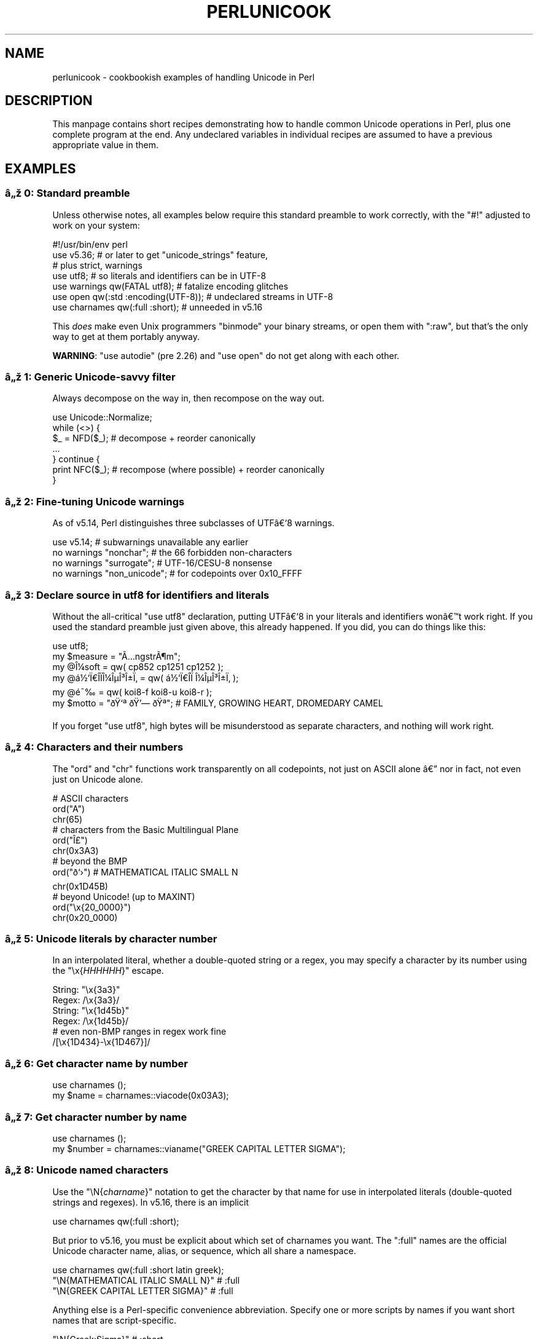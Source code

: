 .\" Automatically generated by Pod::Man 5.0102 (Pod::Simple 3.45)
.\"
.\" Standard preamble:
.\" ========================================================================
.de Sp \" Vertical space (when we can't use .PP)
.if t .sp .5v
.if n .sp
..
.de Vb \" Begin verbatim text
.ft CW
.nf
.ne \\$1
..
.de Ve \" End verbatim text
.ft R
.fi
..
.\" \*(C` and \*(C' are quotes in nroff, nothing in troff, for use with C<>.
.ie n \{\
.    ds C` ""
.    ds C' ""
'br\}
.el\{\
.    ds C`
.    ds C'
'br\}
.\"
.\" Escape single quotes in literal strings from groff's Unicode transform.
.ie \n(.g .ds Aq \(aq
.el       .ds Aq '
.\"
.\" If the F register is >0, we'll generate index entries on stderr for
.\" titles (.TH), headers (.SH), subsections (.SS), items (.Ip), and index
.\" entries marked with X<> in POD.  Of course, you'll have to process the
.\" output yourself in some meaningful fashion.
.\"
.\" Avoid warning from groff about undefined register 'F'.
.de IX
..
.nr rF 0
.if \n(.g .if rF .nr rF 1
.if (\n(rF:(\n(.g==0)) \{\
.    if \nF \{\
.        de IX
.        tm Index:\\$1\t\\n%\t"\\$2"
..
.        if !\nF==2 \{\
.            nr % 0
.            nr F 2
.        \}
.    \}
.\}
.rr rF
.\" ========================================================================
.\"
.IX Title "PERLUNICOOK 1"
.TH PERLUNICOOK 1 2024-02-27 "perl v5.40.0" "Perl Programmers Reference Guide"
.\" For nroff, turn off justification.  Always turn off hyphenation; it makes
.\" way too many mistakes in technical documents.
.if n .ad l
.nh
.SH NAME
perlunicook \- cookbookish examples of handling Unicode in Perl
.SH DESCRIPTION
.IX Header "DESCRIPTION"
This manpage contains short recipes demonstrating how to handle common Unicode
operations in Perl, plus one complete program at the end. Any undeclared
variables in individual recipes are assumed to have a previous appropriate
value in them.
.SH EXAMPLES
.IX Header "EXAMPLES"
.SS "\[u00E2]\[u0084]\[u009E] 0: Standard preamble"
.IX Subsection "u00E2]u0084]u009E] 0: Standard preamble"
Unless otherwise notes, all examples below require this standard preamble
to work correctly, with the \f(CW\*(C`#!\*(C'\fR adjusted to work on your system:
.PP
.Vb 1
\& #!/usr/bin/env perl
\&
\& use v5.36;     # or later to get "unicode_strings" feature,
\&                #   plus strict, warnings
\& use utf8;      # so literals and identifiers can be in UTF\-8
\& use warnings  qw(FATAL utf8);    # fatalize encoding glitches
\& use open      qw(:std :encoding(UTF\-8)); # undeclared streams in UTF\-8
\& use charnames qw(:full :short);  # unneeded in v5.16
.Ve
.PP
This \fIdoes\fR make even Unix programmers \f(CW\*(C`binmode\*(C'\fR your binary streams,
or open them with \f(CW\*(C`:raw\*(C'\fR, but that's the only way to get at them
portably anyway.
.PP
\&\fBWARNING\fR: \f(CW\*(C`use autodie\*(C'\fR (pre 2.26) and \f(CW\*(C`use open\*(C'\fR do not get along with each
other.
.SS "\[u00E2]\[u0084]\[u009E] 1: Generic Unicode-savvy filter"
.IX Subsection "u00E2]u0084]u009E] 1: Generic Unicode-savvy filter"
Always decompose on the way in, then recompose on the way out.
.PP
.Vb 1
\& use Unicode::Normalize;
\&
\& while (<>) {
\&     $_ = NFD($_);   # decompose + reorder canonically
\&     ...
\& } continue {
\&     print NFC($_);  # recompose (where possible) + reorder canonically
\& }
.Ve
.SS "\[u00E2]\[u0084]\[u009E] 2: Fine-tuning Unicode warnings"
.IX Subsection "u00E2]u0084]u009E] 2: Fine-tuning Unicode warnings"
As of v5.14, Perl distinguishes three subclasses of UTF\[u00E2]\[u0080]\[u0091]8 warnings.
.PP
.Vb 4
\& use v5.14;                  # subwarnings unavailable any earlier
\& no warnings "nonchar";      # the 66 forbidden non\-characters
\& no warnings "surrogate";    # UTF\-16/CESU\-8 nonsense
\& no warnings "non_unicode";  # for codepoints over 0x10_FFFF
.Ve
.SS "\[u00E2]\[u0084]\[u009E] 3: Declare source in utf8 for identifiers and literals"
.IX Subsection "u00E2]u0084]u009E] 3: Declare source in utf8 for identifiers and literals"
Without the all-critical \f(CW\*(C`use utf8\*(C'\fR declaration, putting UTF\[u00E2]\[u0080]\[u0091]8 in your
literals and identifiers won\[u00E2]\[u0080]\[u0099]t work right.  If you used the standard
preamble just given above, this already happened.  If you did, you can
do things like this:
.PP
.Vb 1
\& use utf8;
\&
\& my $measure   = "\[u00C3]\[u0085]ngstr\[u00C3]\[u00B6]m";
\& my @\[u00CE]\[u00BC]soft     = qw( cp852 cp1251 cp1252 );
\& my @\[u00E1]\[u00BD]\[u0091]\[u00CF]\[u0080]\[u00CE]\%\[u00CF]\[u0081]\[u00CE]\[u00BC]\[u00CE]\[u00B5]\[u00CE]\[u00B3]\[u00CE]\[u00B1]\[u00CF]\[u0082] = qw( \[u00E1]\[u00BD]\[u0091]\[u00CF]\[u0080]\[u00CE]\%\[u00CF]\[u0081]  \[u00CE]\[u00BC]\[u00CE]\[u00B5]\[u00CE]\[u00B3]\[u00CE]\[u00B1]\[u00CF]\[u0082] );
\& my @\[u00E9]\[u00AF]\[u0089]        = qw( koi8\-f koi8\-u koi8\-r );
\& my $motto     = "\[u00F0]\[u009F]\[u0091]\[u00AA] \[u00F0]\[u009F]\[u0092]\[u0097] \[u00F0]\[u009F]\[u0090]\[u00AA]"; # FAMILY, GROWING HEART, DROMEDARY CAMEL
.Ve
.PP
If you forget \f(CW\*(C`use utf8\*(C'\fR, high bytes will be misunderstood as
separate characters, and nothing will work right.
.SS "\[u00E2]\[u0084]\[u009E] 4: Characters and their numbers"
.IX Subsection "u00E2]u0084]u009E] 4: Characters and their numbers"
The \f(CW\*(C`ord\*(C'\fR and \f(CW\*(C`chr\*(C'\fR functions work transparently on all codepoints,
not just on ASCII alone \[u00E2]\[u0080]\[u0094] nor in fact, not even just on Unicode alone.
.PP
.Vb 3
\& # ASCII characters
\& ord("A")
\& chr(65)
\&
\& # characters from the Basic Multilingual Plane
\& ord("\[u00CE]\[u00A3]")
\& chr(0x3A3)
\&
\& # beyond the BMP
\& ord("\[u00F0]\[u009D]\[u0091]\[u009B]")               # MATHEMATICAL ITALIC SMALL N
\& chr(0x1D45B)
\&
\& # beyond Unicode! (up to MAXINT)
\& ord("\ex{20_0000}")
\& chr(0x20_0000)
.Ve
.SS "\[u00E2]\[u0084]\[u009E] 5: Unicode literals by character number"
.IX Subsection "u00E2]u0084]u009E] 5: Unicode literals by character number"
In an interpolated literal, whether a double-quoted string or a
regex, you may specify a character by its number using the
\&\f(CW\*(C`\ex{\fR\f(CIHHHHHH\fR\f(CW}\*(C'\fR escape.
.PP
.Vb 2
\& String: "\ex{3a3}"
\& Regex:  /\ex{3a3}/
\&
\& String: "\ex{1d45b}"
\& Regex:  /\ex{1d45b}/
\&
\& # even non\-BMP ranges in regex work fine
\& /[\ex{1D434}\-\ex{1D467}]/
.Ve
.SS "\[u00E2]\[u0084]\[u009E] 6: Get character name by number"
.IX Subsection "u00E2]u0084]u009E] 6: Get character name by number"
.Vb 2
\& use charnames ();
\& my $name = charnames::viacode(0x03A3);
.Ve
.SS "\[u00E2]\[u0084]\[u009E] 7: Get character number by name"
.IX Subsection "u00E2]u0084]u009E] 7: Get character number by name"
.Vb 2
\& use charnames ();
\& my $number = charnames::vianame("GREEK CAPITAL LETTER SIGMA");
.Ve
.SS "\[u00E2]\[u0084]\[u009E] 8: Unicode named characters"
.IX Subsection "u00E2]u0084]u009E] 8: Unicode named characters"
Use the \f(CW\*(C`\eN{\fR\f(CIcharname\fR\f(CW}\*(C'\fR notation to get the character
by that name for use in interpolated literals (double-quoted
strings and regexes).  In v5.16, there is an implicit
.PP
.Vb 1
\& use charnames qw(:full :short);
.Ve
.PP
But prior to v5.16, you must be explicit about which set of charnames you
want.  The \f(CW\*(C`:full\*(C'\fR names are the official Unicode character name, alias, or
sequence, which all share a namespace.
.PP
.Vb 1
\& use charnames qw(:full :short latin greek);
\&
\& "\eN{MATHEMATICAL ITALIC SMALL N}"      # :full
\& "\eN{GREEK CAPITAL LETTER SIGMA}"       # :full
.Ve
.PP
Anything else is a Perl-specific convenience abbreviation.  Specify one or
more scripts by names if you want short names that are script-specific.
.PP
.Vb 3
\& "\eN{Greek:Sigma}"                      # :short
\& "\eN{ae}"                               #  latin
\& "\eN{epsilon}"                          #  greek
.Ve
.PP
The v5.16 release also supports a \f(CW\*(C`:loose\*(C'\fR import for loose matching of
character names, which works just like loose matching of property names:
that is, it disregards case, whitespace, and underscores:
.PP
.Vb 1
\& "\eN{euro sign}"                        # :loose (from v5.16)
.Ve
.PP
Starting in v5.32, you can also use
.PP
.Vb 1
\& qr/\ep{name=euro sign}/
.Ve
.PP
to get official Unicode named characters in regular expressions.  Loose
matching is always done for these.
.SS "\[u00E2]\[u0084]\[u009E] 9: Unicode named sequences"
.IX Subsection "u00E2]u0084]u009E] 9: Unicode named sequences"
These look just like character names but return multiple codepoints.
Notice the \f(CW%vx\fR vector-print functionality in \f(CW\*(C`printf\*(C'\fR.
.PP
.Vb 4
\& use charnames qw(:full);
\& my $seq = "\eN{LATIN CAPITAL LETTER A WITH MACRON AND GRAVE}";
\& printf "U+%v04X\en", $seq;
\& U+0100.0300
.Ve
.SS "\[u00E2]\[u0084]\[u009E] 10: Custom named characters"
.IX Subsection "u00E2]u0084]u009E] 10: Custom named characters"
Use \f(CW\*(C`:alias\*(C'\fR to give your own lexically scoped nicknames to existing
characters, or even to give unnamed private-use characters useful names.
.PP
.Vb 4
\& use charnames ":full", ":alias" => {
\&     ecute => "LATIN SMALL LETTER E WITH ACUTE",
\&     "APPLE LOGO" => 0xF8FF, # private use character
\& };
\&
\& "\eN{ecute}"
\& "\eN{APPLE LOGO}"
.Ve
.SS "\[u00E2]\[u0084]\[u009E] 11: Names of CJK codepoints"
.IX Subsection "u00E2]u0084]u009E] 11: Names of CJK codepoints"
Sinograms like \[u00E2]\[u0080]\[u009C]\[u00E6]\[u009D]\[u00B1]\[u00E4]\[u00BA]\[u00AC]\[u00E2]\[u0080]\[u009D] come back with character names of
\&\f(CW\*(C`CJK UNIFIED IDEOGRAPH\-6771\*(C'\fR and \f(CW\*(C`CJK UNIFIED IDEOGRAPH\-4EAC\*(C'\fR,
because their \[u00E2]\[u0080]\[u009C]names\[u00E2]\[u0080]\[u009D] vary.  The CPAN \f(CW\*(C`Unicode::Unihan\*(C'\fR module
has a large database for decoding these (and a whole lot more), provided you
know how to understand its output.
.PP
.Vb 8
\& # cpan \-i Unicode::Unihan
\& use Unicode::Unihan;
\& my $str = "\[u00E6]\[u009D]\[u00B1]\[u00E4]\[u00BA]\[u00AC]";
\& my $unhan = Unicode::Unihan\->new;
\& for my $lang (qw(Mandarin Cantonese Korean JapaneseOn JapaneseKun)) {
\&     printf "CJK $str in %\-12s is ", $lang;
\&     say $unhan\->$lang($str);
\& }
.Ve
.PP
prints:
.PP
.Vb 5
\& CJK \[u00E6]\[u009D]\[u00B1]\[u00E4]\[u00BA]\[u00AC] in Mandarin     is DONG1JING1
\& CJK \[u00E6]\[u009D]\[u00B1]\[u00E4]\[u00BA]\[u00AC] in Cantonese    is dung1ging1
\& CJK \[u00E6]\[u009D]\[u00B1]\[u00E4]\[u00BA]\[u00AC] in Korean       is TONGKYENG
\& CJK \[u00E6]\[u009D]\[u00B1]\[u00E4]\[u00BA]\[u00AC] in JapaneseOn   is TOUKYOU KEI KIN
\& CJK \[u00E6]\[u009D]\[u00B1]\[u00E4]\[u00BA]\[u00AC] in JapaneseKun  is HIGASHI AZUMAMIYAKO
.Ve
.PP
If you have a specific romanization scheme in mind,
use the specific module:
.PP
.Vb 5
\& # cpan \-i Lingua::JA::Romanize::Japanese
\& use Lingua::JA::Romanize::Japanese;
\& my $k2r = Lingua::JA::Romanize::Japanese\->new;
\& my $str = "\[u00E6]\[u009D]\[u00B1]\[u00E4]\[u00BA]\[u00AC]";
\& say "Japanese for $str is ", $k2r\->chars($str);
.Ve
.PP
prints
.PP
.Vb 1
\& Japanese for \[u00E6]\[u009D]\[u00B1]\[u00E4]\[u00BA]\[u00AC] is toukyou
.Ve
.SS "\[u00E2]\[u0084]\[u009E] 12: Explicit encode/decode"
.IX Subsection "u00E2]u0084]u009E] 12: Explicit encode/decode"
On rare occasion, such as a database read, you may be
given encoded text you need to decode.
.PP
.Vb 1
\&  use Encode qw(encode decode);
\&
\&  my $chars = decode("shiftjis", $bytes, 1);
\& # OR
\&  my $bytes = encode("MIME\-Header\-ISO_2022_JP", $chars, 1);
.Ve
.PP
For streams all in the same encoding, don't use encode/decode; instead
set the file encoding when you open the file or immediately after with
\&\f(CW\*(C`binmode\*(C'\fR as described later below.
.SS "\[u00E2]\[u0084]\[u009E] 13: Decode program arguments as utf8"
.IX Subsection "u00E2]u0084]u009E] 13: Decode program arguments as utf8"
.Vb 6
\&     $ perl \-CA ...
\& or
\&     $ export PERL_UNICODE=A
\& or
\&    use Encode qw(decode);
\&    @ARGV = map { decode(\*(AqUTF\-8\*(Aq, $_, 1) } @ARGV;
.Ve
.SS "\[u00E2]\[u0084]\[u009E] 14: Decode program arguments as locale encoding"
.IX Subsection "u00E2]u0084]u009E] 14: Decode program arguments as locale encoding"
.Vb 3
\&    # cpan \-i Encode::Locale
\&    use Encode qw(locale);
\&    use Encode::Locale;
\&
\&    # use "locale" as an arg to encode/decode
\&    @ARGV = map { decode(locale => $_, 1) } @ARGV;
.Ve
.SS "\[u00E2]\[u0084]\[u009E] 15: Declare STD{IN,OUT,ERR} to be utf8"
.IX Subsection "u00E2]u0084]u009E] 15: Declare STD{IN,OUT,ERR} to be utf8"
Use a command-line option, an environment variable, or else
call \f(CW\*(C`binmode\*(C'\fR explicitly:
.PP
.Vb 9
\&     $ perl \-CS ...
\& or
\&     $ export PERL_UNICODE=S
\& or
\&     use open qw(:std :encoding(UTF\-8));
\& or
\&     binmode(STDIN,  ":encoding(UTF\-8)");
\&     binmode(STDOUT, ":utf8");
\&     binmode(STDERR, ":utf8");
.Ve
.SS "\[u00E2]\[u0084]\[u009E] 16: Declare STD{IN,OUT,ERR} to be in locale encoding"
.IX Subsection "u00E2]u0084]u009E] 16: Declare STD{IN,OUT,ERR} to be in locale encoding"
.Vb 3
\&    # cpan \-i Encode::Locale
\&    use Encode;
\&    use Encode::Locale;
\&
\&    # or as a stream for binmode or open
\&    binmode STDIN,  ":encoding(console_in)"  if \-t STDIN;
\&    binmode STDOUT, ":encoding(console_out)" if \-t STDOUT;
\&    binmode STDERR, ":encoding(console_out)" if \-t STDERR;
.Ve
.SS "\[u00E2]\[u0084]\[u009E] 17: Make file I/O default to utf8"
.IX Subsection "u00E2]u0084]u009E] 17: Make file I/O default to utf8"
Files opened without an encoding argument will be in UTF\-8:
.PP
.Vb 5
\&     $ perl \-CD ...
\& or
\&     $ export PERL_UNICODE=D
\& or
\&     use open qw(:encoding(UTF\-8));
.Ve
.SS "\[u00E2]\[u0084]\[u009E] 18: Make all I/O and args default to utf8"
.IX Subsection "u00E2]u0084]u009E] 18: Make all I/O and args default to utf8"
.Vb 7
\&     $ perl \-CSDA ...
\& or
\&     $ export PERL_UNICODE=SDA
\& or
\&     use open qw(:std :encoding(UTF\-8));
\&     use Encode qw(decode);
\&     @ARGV = map { decode(\*(AqUTF\-8\*(Aq, $_, 1) } @ARGV;
.Ve
.SS "\[u00E2]\[u0084]\[u009E] 19: Open file with specific encoding"
.IX Subsection "u00E2]u0084]u009E] 19: Open file with specific encoding"
Specify stream encoding.  This is the normal way
to deal with encoded text, not by calling low-level
functions.
.PP
.Vb 7
\& # input file
\&     open(my $in_file, "< :encoding(UTF\-16)", "wintext");
\& OR
\&     open(my $in_file, "<", "wintext");
\&     binmode($in_file, ":encoding(UTF\-16)");
\& THEN
\&     my $line = <$in_file>;
\&
\& # output file
\&     open($out_file, "> :encoding(cp1252)", "wintext");
\& OR
\&     open(my $out_file, ">", "wintext");
\&     binmode($out_file, ":encoding(cp1252)");
\& THEN
\&     print $out_file "some text\en";
.Ve
.PP
More layers than just the encoding can be specified here. For example,
the incantation \f(CW":raw :encoding(UTF\-16LE) :crlf"\fR includes implicit
CRLF handling.
.SS "\[u00E2]\[u0084]\[u009E] 20: Unicode casing"
.IX Subsection "u00E2]u0084]u009E] 20: Unicode casing"
Unicode casing is very different from ASCII casing.
.PP
.Vb 2
\& uc("henry \[u00E2]\[u0085]\[u00B7]")  # "HENRY \[u00E2]\[u0085]\[u00A7]"
\& uc("tsch\[u00C3]\[u00BC]\[u00C3]\[u009F]")   # "TSCH\[u00C3]\[u009C]SS"  notice \[u00C3]\[u009F] => SS
\&
\& # both are true:
\& "tsch\[u00C3]\[u00BC]\[u00C3]\[u009F]"  =~ /TSCH\[u00C3]\[u009C]SS/i   # notice \[u00C3]\[u009F] => SS
\& "\[u00CE]\[u00A3]\[u00CE]\[u00AF]\[u00CF]\[u0083]\[u00CF]\[u0085]\[u00CF]\[u0086]\[u00CE]\[u00BF]\[u00CF]\[u0082]" =~ /\[u00CE]\[u00A3]\[u00CE]\[u008A]\[u00CE]\[u00A3]\[u00CE]\[u00A5]\[u00CE]\[u00A6]\[u00CE]\[u009F]\[u00CE]\[u00A3]/i   # notice \[u00CE]\[u00A3],\[u00CF]\[u0083],\[u00CF]\[u0082] sameness
.Ve
.SS "\[u00E2]\[u0084]\[u009E] 21: Unicode case-insensitive comparisons"
.IX Subsection "u00E2]u0084]u009E] 21: Unicode case-insensitive comparisons"
Also available in the CPAN Unicode::CaseFold module,
the new \f(CW\*(C`fc\*(C'\fR \[u00E2]\[u0080]\[u009C]foldcase\[u00E2]\[u0080]\[u009D] function from v5.16 grants
access to the same Unicode casefolding as the \f(CW\*(C`/i\*(C'\fR
pattern modifier has always used:
.PP
.Vb 1
\& use feature "fc"; # fc() function is from v5.16
\&
\& # sort case\-insensitively
\& my @sorted = sort { fc($a) cmp fc($b) } @list;
\&
\& # both are true:
\& fc("tsch\[u00C3]\[u00BC]\[u00C3]\[u009F]")  eq fc("TSCH\[u00C3]\[u009C]SS")
\& fc("\[u00CE]\[u00A3]\[u00CE]\[u00AF]\[u00CF]\[u0083]\[u00CF]\[u0085]\[u00CF]\[u0086]\[u00CE]\[u00BF]\[u00CF]\[u0082]") eq fc("\[u00CE]\[u00A3]\[u00CE]\[u008A]\[u00CE]\[u00A3]\[u00CE]\[u00A5]\[u00CE]\[u00A6]\[u00CE]\[u009F]\[u00CE]\[u00A3]")
.Ve
.SS "\[u00E2]\[u0084]\[u009E] 22: Match Unicode linebreak sequence in regex"
.IX Subsection "u00E2]u0084]u009E] 22: Match Unicode linebreak sequence in regex"
A Unicode linebreak matches the two-character CRLF
grapheme or any of seven vertical whitespace characters.
Good for dealing with textfiles coming from different
operating systems.
.PP
.Vb 1
\& \eR
\&
\& s/\eR/\en/g;  # normalize all linebreaks to \en
.Ve
.SS "\[u00E2]\[u0084]\[u009E] 23: Get character category"
.IX Subsection "u00E2]u0084]u009E] 23: Get character category"
Find the general category of a numeric codepoint.
.PP
.Vb 2
\& use Unicode::UCD qw(charinfo);
\& my $cat = charinfo(0x3A3)\->{category};  # "Lu"
.Ve
.SS "\[u00E2]\[u0084]\[u009E] 24: Disabling Unicode-awareness in builtin charclasses"
.IX Subsection "u00E2]u0084]u009E] 24: Disabling Unicode-awareness in builtin charclasses"
Disable \f(CW\*(C`\ew\*(C'\fR, \f(CW\*(C`\eb\*(C'\fR, \f(CW\*(C`\es\*(C'\fR, \f(CW\*(C`\ed\*(C'\fR, and the POSIX
classes from working correctly on Unicode either in this
scope, or in just one regex.
.PP
.Vb 2
\& use v5.14;
\& use re "/a";
\&
\& # OR
\&
\& my($num) = $str =~ /(\ed+)/a;
.Ve
.PP
Or use specific un-Unicode properties, like \f(CW\*(C`\ep{ahex}\*(C'\fR
and \f(CW\*(C`\ep{POSIX_Digit\*(C'\fR}.  Properties still work normally
no matter what charset modifiers (\f(CW\*(C`/d /u /l /a /aa\*(C'\fR)
should be effect.
.SS "\[u00E2]\[u0084]\[u009E] 25: Match Unicode properties in regex with \ep, \eP"
.IX Subsection "u00E2]u0084]u009E] 25: Match Unicode properties in regex with p, P"
These all match a single codepoint with the given
property.  Use \f(CW\*(C`\eP\*(C'\fR in place of \f(CW\*(C`\ep\*(C'\fR to match
one codepoint lacking that property.
.PP
.Vb 8
\& \epL, \epN, \epS, \epP, \epM, \epZ, \epC
\& \ep{Sk}, \ep{Ps}, \ep{Lt}
\& \ep{alpha}, \ep{upper}, \ep{lower}
\& \ep{Latin}, \ep{Greek}
\& \ep{script_extensions=Latin}, \ep{scx=Greek}
\& \ep{East_Asian_Width=Wide}, \ep{EA=W}
\& \ep{Line_Break=Hyphen}, \ep{LB=HY}
\& \ep{Numeric_Value=4}, \ep{NV=4}
.Ve
.SS "\[u00E2]\[u0084]\[u009E] 26: Custom character properties"
.IX Subsection "u00E2]u0084]u009E] 26: Custom character properties"
Define at compile-time your own custom character
properties for use in regexes.
.PP
.Vb 2
\& # using private\-use characters
\& sub In_Tengwar { "E000\etE07F\en" }
\&
\& if (/\ep{In_Tengwar}/) { ... }
\&
\& # blending existing properties
\& sub Is_GraecoRoman_Title {<<\*(AqEND_OF_SET\*(Aq}
\& +utf8::IsLatin
\& +utf8::IsGreek
\& &utf8::IsTitle
\& END_OF_SET
\&
\& if (/\ep{Is_GraecoRoman_Title}/ { ... }
.Ve
.SS "\[u00E2]\[u0084]\[u009E] 27: Unicode normalization"
.IX Subsection "u00E2]u0084]u009E] 27: Unicode normalization"
Typically render into NFD on input and NFC on output. Using NFKC or NFKD
functions improves recall on searches, assuming you've already done to the
same text to be searched. Note that this is about much more than just pre\-
combined compatibility glyphs; it also reorders marks according to their
canonical combining classes and weeds out singletons.
.PP
.Vb 5
\& use Unicode::Normalize;
\& my $nfd  = NFD($orig);
\& my $nfc  = NFC($orig);
\& my $nfkd = NFKD($orig);
\& my $nfkc = NFKC($orig);
.Ve
.SS "\[u00E2]\[u0084]\[u009E] 28: Convert non-ASCII Unicode numerics"
.IX Subsection "u00E2]u0084]u009E] 28: Convert non-ASCII Unicode numerics"
Unless you\[u00E2]\[u0080]\[u0099]ve used \f(CW\*(C`/a\*(C'\fR or \f(CW\*(C`/aa\*(C'\fR, \f(CW\*(C`\ed\*(C'\fR matches more than
ASCII digits only, but Perl\[u00E2]\[u0080]\[u0099]s implicit string-to-number
conversion does not current recognize these.  Here\[u00E2]\[u0080]\[u0099]s how to
convert such strings manually.
.PP
.Vb 8
\& use v5.14;  # needed for num() function
\& use Unicode::UCD qw(num);
\& my $str = "got \[u00E2]\[u0085]\[u00AB] and \[u00E0]\[u00A5]\[u00AA]\[u00E0]\[u00A5]\[u00AB]\[u00E0]\[u00A5]\[u00AC]\[u00E0]\[u00A5]\% and \[u00E2]\[u0085]\[u009E] and here";
\& my @nums = ();
\& while ($str =~ /(\ed+|\eN)/g) {  # not just ASCII!
\&    push @nums, num($1);
\& }
\& say "@nums";   #     12      4567      0.875
\&
\& use charnames qw(:full);
\& my $nv = num("\eN{RUMI DIGIT ONE}\eN{RUMI DIGIT TWO}");
.Ve
.SS "\[u00E2]\[u0084]\[u009E] 29: Match Unicode grapheme cluster in regex"
.IX Subsection "u00E2]u0084]u009E] 29: Match Unicode grapheme cluster in regex"
Programmer-visible \[u00E2]\[u0080]\[u009C]characters\[u00E2]\[u0080]\[u009D] are codepoints matched by \f(CW\*(C`/./s\*(C'\fR,
but user-visible \[u00E2]\[u0080]\[u009C]characters\[u00E2]\[u0080]\[u009D] are graphemes matched by \f(CW\*(C`/\eX/\*(C'\fR.
.PP
.Vb 3
\& # Find vowel *plus* any combining diacritics,underlining,etc.
\& my $nfd = NFD($orig);
\& $nfd =~ / (?=[aeiou]) \eX /xi
.Ve
.SS "\[u00E2]\[u0084]\[u009E] 30: Extract by grapheme instead of by codepoint (regex)"
.IX Subsection "u00E2]u0084]u009E] 30: Extract by grapheme instead of by codepoint (regex)"
.Vb 2
\& # match and grab five first graphemes
\& my($first_five) = $str =~ /^ ( \eX{5} ) /x;
.Ve
.SS "\[u00E2]\[u0084]\[u009E] 31: Extract by grapheme instead of by codepoint (substr)"
.IX Subsection "u00E2]u0084]u009E] 31: Extract by grapheme instead of by codepoint (substr)"
.Vb 4
\& # cpan \-i Unicode::GCString
\& use Unicode::GCString;
\& my $gcs = Unicode::GCString\->new($str);
\& my $first_five = $gcs\->substr(0, 5);
.Ve
.SS "\[u00E2]\[u0084]\[u009E] 32: Reverse string by grapheme"
.IX Subsection "u00E2]u0084]u009E] 32: Reverse string by grapheme"
Reversing by codepoint messes up diacritics, mistakenly converting
\&\f(CW\*(C`cr\[u00C3]\[u00A8]me br\[u00C3]\[u00BB]l\[u00C3]\[u00A9]e\*(C'\fR into \f(CW\*(C`\[u00C3]\[u00A9]el\[u00CC]\[u0082]urb em\[u00CC]\[u0080]erc\*(C'\fR instead of into \f(CW\*(C`e\[u00C3]\[u00A9]l\[u00C3]\[u00BB]rb em\[u00C3]\[u00A8]rc\*(C'\fR;
so reverse by grapheme instead.  Both these approaches work
right no matter what normalization the string is in:
.PP
.Vb 1
\& $str = join("", reverse $str =~ /\eX/g);
\&
\& # OR: cpan \-i Unicode::GCString
\& use Unicode::GCString;
\& $str = reverse Unicode::GCString\->new($str);
.Ve
.SS "\[u00E2]\[u0084]\[u009E] 33: String length in graphemes"
.IX Subsection "u00E2]u0084]u009E] 33: String length in graphemes"
The string \f(CW\*(C`br\[u00C3]\[u00BB]l\[u00C3]\[u00A9]e\*(C'\fR has six graphemes but up to eight codepoints.
This counts by grapheme, not by codepoint:
.PP
.Vb 3
\& my $str = "br\[u00C3]\[u00BB]l\[u00C3]\[u00A9]e";
\& my $count = 0;
\& while ($str =~ /\eX/g) { $count++ }
\&
\&  # OR: cpan \-i Unicode::GCString
\& use Unicode::GCString;
\& my $gcs = Unicode::GCString\->new($str);
\& my $count = $gcs\->length;
.Ve
.SS "\[u00E2]\[u0084]\[u009E] 34: Unicode column-width for printing"
.IX Subsection "u00E2]u0084]u009E] 34: Unicode column-width for printing"
Perl\[u00E2]\[u0080]\[u0099]s \f(CW\*(C`printf\*(C'\fR, \f(CW\*(C`sprintf\*(C'\fR, and \f(CW\*(C`format\*(C'\fR think all
codepoints take up 1 print column, but many take 0 or 2.
Here to show that normalization makes no difference,
we print out both forms:
.PP
.Vb 2
\& use Unicode::GCString;
\& use Unicode::Normalize;
\&
\& my @words = qw/cr\[u00C3]\[u00A8]me br\[u00C3]\[u00BB]l\[u00C3]\[u00A9]e/;
\& @words = map { NFC($_), NFD($_) } @words;
\&
\& for my $str (@words) {
\&     my $gcs = Unicode::GCString\->new($str);
\&     my $cols = $gcs\->columns;
\&     my $pad = " " x (10 \- $cols);
\&     say str, $pad, " |";
\& }
.Ve
.PP
generates this to show that it pads correctly no matter
the normalization:
.PP
.Vb 4
\& cr\[u00C3]\[u00A8]me      |
\& cre\[u00CC]\[u0080]me      |
\& br\[u00C3]\[u00BB]l\[u00C3]\[u00A9]e     |
\& bru\[u00CC]\[u0082]le\[u00CC]\[u0081]e     |
.Ve
.SS "\[u00E2]\[u0084]\[u009E] 35: Unicode collation"
.IX Subsection "u00E2]u0084]u009E] 35: Unicode collation"
Text sorted by numeric codepoint follows no reasonable alphabetic order;
use the UCA for sorting text.
.PP
.Vb 3
\& use Unicode::Collate;
\& my $col = Unicode::Collate\->new();
\& my @list = $col\->sort(@old_list);
.Ve
.PP
See the \fIucsort\fR program from the Unicode::Tussle CPAN module
for a convenient command-line interface to this module.
.SS "\[u00E2]\[u0084]\[u009E] 36: Case\- \fIand\fP accent-insensitive Unicode sort"
.IX Subsection "u00E2]u0084]u009E] 36: Case- and accent-insensitive Unicode sort"
Specify a collation strength of level 1 to ignore case and
diacritics, only looking at the basic character.
.PP
.Vb 3
\& use Unicode::Collate;
\& my $col = Unicode::Collate\->new(level => 1);
\& my @list = $col\->sort(@old_list);
.Ve
.SS "\[u00E2]\[u0084]\[u009E] 37: Unicode locale collation"
.IX Subsection "u00E2]u0084]u009E] 37: Unicode locale collation"
Some locales have special sorting rules.
.PP
.Vb 4
\& # either use v5.12, OR: cpan \-i Unicode::Collate::Locale
\& use Unicode::Collate::Locale;
\& my $col = Unicode::Collate::Locale\->new(locale => "de_\|_phonebook");
\& my @list = $col\->sort(@old_list);
.Ve
.PP
The \fIucsort\fR program mentioned above accepts a \f(CW\*(C`\-\-locale\*(C'\fR parameter.
.ie n .SS "\[u00E2]\[u0084]\[u009E] 38: Making ""cmp"" work on text instead of codepoints"
.el .SS "\[u00E2]\[u0084]\[u009E] 38: Making \f(CWcmp\fP work on text instead of codepoints"
.IX Subsection "u00E2]u0084]u009E] 38: Making cmp work on text instead of codepoints"
Instead of this:
.PP
.Vb 5
\& @srecs = sort {
\&     $b\->{AGE}   <=>  $a\->{AGE}
\&                 ||
\&     $a\->{NAME}  cmp  $b\->{NAME}
\& } @recs;
.Ve
.PP
Use this:
.PP
.Vb 9
\& my $coll = Unicode::Collate\->new();
\& for my $rec (@recs) {
\&     $rec\->{NAME_key} = $coll\->getSortKey( $rec\->{NAME} );
\& }
\& @srecs = sort {
\&     $b\->{AGE}       <=>  $a\->{AGE}
\&                     ||
\&     $a\->{NAME_key}  cmp  $b\->{NAME_key}
\& } @recs;
.Ve
.SS "\[u00E2]\[u0084]\[u009E] 39: Case\- \fIand\fP accent-insensitive comparisons"
.IX Subsection "u00E2]u0084]u009E] 39: Case- and accent-insensitive comparisons"
Use a collator object to compare Unicode text by character
instead of by codepoint.
.PP
.Vb 5
\& use Unicode::Collate;
\& my $es = Unicode::Collate\->new(
\&     level => 1,
\&     normalization => undef
\& );
\&
\&  # now both are true:
\& $es\->eq("Garc\[u00C3]\%a",  "GARCIA" );
\& $es\->eq("M\[u00C3]\[u00A1]rquez", "MARQUEZ");
.Ve
.SS "\[u00E2]\[u0084]\[u009E] 40: Case\- \fIand\fP accent-insensitive locale comparisons"
.IX Subsection "u00E2]u0084]u009E] 40: Case- and accent-insensitive locale comparisons"
Same, but in a specific locale.
.PP
.Vb 3
\& my $de = Unicode::Collate::Locale\->new(
\&            locale => "de_\|_phonebook",
\&          );
\&
\& # now this is true:
\& $de\->eq("tsch\[u00C3]\[u00BC]\[u00C3]\[u009F]", "TSCHUESS");  # notice \[u00C3]\[u00BC] => UE, \[u00C3]\[u009F] => SS
.Ve
.SS "\[u00E2]\[u0084]\[u009E] 41: Unicode linebreaking"
.IX Subsection "u00E2]u0084]u009E] 41: Unicode linebreaking"
Break up text into lines according to Unicode rules.
.PP
.Vb 3
\& # cpan \-i Unicode::LineBreak
\& use Unicode::LineBreak;
\& use charnames qw(:full);
\&
\& my $para = "This is a super\eN{HYPHEN}long string. " x 20;
\& my $fmt = Unicode::LineBreak\->new;
\& print $fmt\->break($para), "\en";
.Ve
.SS "\[u00E2]\[u0084]\[u009E] 42: Unicode text in DBM hashes, the tedious way"
.IX Subsection "u00E2]u0084]u009E] 42: Unicode text in DBM hashes, the tedious way"
Using a regular Perl string as a key or value for a DBM
hash will trigger a wide character exception if any codepoints
won\[u00E2]\[u0080]\[u0099]t fit into a byte.  Here\[u00E2]\[u0080]\[u0099]s how to manually manage the translation:
.PP
.Vb 3
\&    use DB_File;
\&    use Encode qw(encode decode);
\&    tie %dbhash, "DB_File", "pathname";
\&
\& # STORE
\&
\&    # assume $uni_key and $uni_value are abstract Unicode strings
\&    my $enc_key   = encode("UTF\-8", $uni_key, 1);
\&    my $enc_value = encode("UTF\-8", $uni_value, 1);
\&    $dbhash{$enc_key} = $enc_value;
\&
\& # FETCH
\&
\&    # assume $uni_key holds a normal Perl string (abstract Unicode)
\&    my $enc_key   = encode("UTF\-8", $uni_key, 1);
\&    my $enc_value = $dbhash{$enc_key};
\&    my $uni_value = decode("UTF\-8", $enc_value, 1);
.Ve
.SS "\[u00E2]\[u0084]\[u009E] 43: Unicode text in DBM hashes, the easy way"
.IX Subsection "u00E2]u0084]u009E] 43: Unicode text in DBM hashes, the easy way"
Here\[u00E2]\[u0080]\[u0099]s how to implicitly manage the translation; all encoding
and decoding is done automatically, just as with streams that
have a particular encoding attached to them:
.PP
.Vb 2
\&    use DB_File;
\&    use DBM_Filter;
\&
\&    my $dbobj = tie %dbhash, "DB_File", "pathname";
\&    $dbobj\->Filter_Value("utf8");  # this is the magic bit
\&
\& # STORE
\&
\&    # assume $uni_key and $uni_value are abstract Unicode strings
\&    $dbhash{$uni_key} = $uni_value;
\&
\&  # FETCH
\&
\&    # $uni_key holds a normal Perl string (abstract Unicode)
\&    my $uni_value = $dbhash{$uni_key};
.Ve
.SS "\[u00E2]\[u0084]\[u009E] 44: PROGRAM: Demo of Unicode collation and printing"
.IX Subsection "u00E2]u0084]u009E] 44: PROGRAM: Demo of Unicode collation and printing"
Here\[u00E2]\[u0080]\[u0099]s a full program showing how to make use of locale-sensitive
sorting, Unicode casing, and managing print widths when some of the
characters take up zero or two columns, not just one column each time.
When run, the following program produces this nicely aligned output:
.PP
.Vb 10
\&    Cr\[u00C3]\[u00A8]me Br\[u00C3]\[u00BB]l\[u00C3]\[u00A9]e....... \[u00E2]\[u0082]\[u00AC]2.00
\&    \[u00C3]\[u0089]clair............. \[u00E2]\[u0082]\[u00AC]1.60
\&    Fideu\[u00C3]\ ............. \[u00E2]\[u0082]\[u00AC]4.20
\&    Hamburger.......... \[u00E2]\[u0082]\[u00AC]6.00
\&    Jam\[u00C3]\[u00B3]n Serrano...... \[u00E2]\[u0082]\[u00AC]4.45
\&    Lingui\[u00C3]\[u00A7]a........... \[u00E2]\[u0082]\[u00AC]7.00
\&    P\[u00C3]\[u00A2]t\[u00C3]\[u00A9]............... \[u00E2]\[u0082]\[u00AC]4.15
\&    Pears.............. \[u00E2]\[u0082]\[u00AC]2.00
\&    P\[u00C3]\[u00AA]ches............. \[u00E2]\[u0082]\[u00AC]2.25
\&    Sm\[u00C3]\[u00B8]rbr\[u00C3]\[u00B8]d........... \[u00E2]\[u0082]\[u00AC]5.75
\&    Sp\[u00C3]\[u00A4]tzle............ \[u00E2]\[u0082]\[u00AC]5.50
\&    Xori\[u00C3]\[u00A7]o............. \[u00E2]\[u0082]\[u00AC]3.00
\&    \[u00CE]\[u0093]\[u00CF]\[u008D]\[u00CF]\[u0081]\[u00CE]\[u00BF]\[u00CF]\[u0082].............. \[u00E2]\[u0082]\[u00AC]6.50
\&    \[u00EB]\[u00A7]\[u0089]\[u00EA]\[u00B1]\[u00B8]\[u00EB]\[u00A6]\[u00AC]............. \[u00E2]\[u0082]\[u00AC]4.00
\&    \[u00E3]\[u0081]\[u008A]\[u00E3]\[u0082]\[u0082]\[u00E3]\[u0081]\[u00A1]............. \[u00E2]\[u0082]\[u00AC]2.65
\&    \[u00E3]\[u0081]\[u008A]\[u00E5]\[u00A5]\[u00BD]\[u00E3]\[u0081]\[u00BF]\[u00E7]\[u0084]\[u00BC]\[u00E3]\[u0081]\[u008D]......... \[u00E2]\[u0082]\[u00AC]8.00
\&    \[u00E3]\[u0082]\[u00B7]\[u00E3]\[u0083]\[u00A5]\[u00E3]\[u0083]\[u00BC]\[u00E3]\[u0082]\[u00AF]\[u00E3]\[u0083]\[u00AA]\[u00E3]\[u0083]\[u00BC]\[u00E3]\[u0083]\ ..... \[u00E2]\[u0082]\[u00AC]1.85
\&    \[u00E5]\[u00AF]\[u00BF]\[u00E5]\[u008F]\[u00B8]............... \[u00E2]\[u0082]\[u00AC]9.99
\&    \[u00E5]\[u008C]\[u0085]\[u00E5]\%\[u0090]............... \[u00E2]\[u0082]\[u00AC]7.50
.Ve
.PP
Here's that program.
.PP
.Vb 10
\& #!/usr/bin/env perl
\& # umenu \- demo sorting and printing of Unicode food
\& #
\& # (obligatory and increasingly long preamble)
\& #
\& use v5.36;
\& use utf8;
\& use warnings  qw(FATAL utf8);    # fatalize encoding faults
\& use open      qw(:std :encoding(UTF\-8)); # undeclared streams in UTF\-8
\& use charnames qw(:full :short);  # unneeded in v5.16
\&
\& # std modules
\& use Unicode::Normalize;          # std perl distro as of v5.8
\& use List::Util qw(max);          # std perl distro as of v5.10
\& use Unicode::Collate::Locale;    # std perl distro as of v5.14
\&
\& # cpan modules
\& use Unicode::GCString;           # from CPAN
\&
\& my %price = (
\&     "\[u00CE]\[u00B3]\[u00CF]\[u008D]\[u00CF]\[u0081]\[u00CE]\[u00BF]\[u00CF]\[u0082]"             => 6.50, # gyros
\&     "pears"             => 2.00, # like um, pears
\&     "lingui\[u00C3]\[u00A7]a"          => 7.00, # spicy sausage, Portuguese
\&     "xori\[u00C3]\[u00A7]o"            => 3.00, # chorizo sausage, Catalan
\&     "hamburger"         => 6.00, # burgermeister meisterburger
\&     "\[u00C3]\[u00A9]clair"            => 1.60, # dessert, French
\&     "sm\[u00C3]\[u00B8]rbr\[u00C3]\[u00B8]d"          => 5.75, # sandwiches, Norwegian
\&     "sp\[u00C3]\[u00A4]tzle"           => 5.50, # Bayerisch noodles, little sparrows
\&     "\[u00E5]\[u008C]\[u0085]\[u00E5]\%\[u0090]"              => 7.50, # bao1 zi5, steamed pork buns, Mandarin
\&     "jam\[u00C3]\[u00B3]n serrano"     => 4.45, # country ham, Spanish
\&     "p\[u00C3]\[u00AA]ches"            => 2.25, # peaches, French
\&     "\[u00E3]\[u0082]\[u00B7]\[u00E3]\[u0083]\[u00A5]\[u00E3]\[u0083]\[u00BC]\[u00E3]\[u0082]\[u00AF]\[u00E3]\[u0083]\[u00AA]\[u00E3]\[u0083]\[u00BC]\[u00E3]\[u0083]\ "    => 1.85, # cream\-filled pastry like eclair
\&     "\[u00EB]\[u00A7]\[u0089]\[u00EA]\[u00B1]\[u00B8]\[u00EB]\[u00A6]\[u00AC]"            => 4.00, # makgeolli, Korean rice wine
\&     "\[u00E5]\[u00AF]\[u00BF]\[u00E5]\[u008F]\[u00B8]"              => 9.99, # sushi, Japanese
\&     "\[u00E3]\[u0081]\[u008A]\[u00E3]\[u0082]\[u0082]\[u00E3]\[u0081]\[u00A1]"            => 2.65, # omochi, rice cakes, Japanese
\&     "cr\[u00C3]\[u00A8]me br\[u00C3]\[u00BB]l\[u00C3]\[u00A9]e"      => 2.00, # crema catalana
\&     "fideu\[u00C3]\ "            => 4.20, # more noodles, Valencian
\&                                  # (Catalan=fideuada)
\&     "p\[u00C3]\[u00A2]t\[u00C3]\[u00A9]"              => 4.15, # gooseliver paste, French
\&     "\[u00E3]\[u0081]\[u008A]\[u00E5]\[u00A5]\[u00BD]\[u00E3]\[u0081]\[u00BF]\[u00E7]\[u0084]\[u00BC]\[u00E3]\[u0081]\[u008D]"        => 8.00, # okonomiyaki, Japanese
\& );
\&
\& my $width = 5 + max map { colwidth($_) } keys %price;
\&
\& # So the Asian stuff comes out in an order that someone
\& # who reads those scripts won\*(Aqt freak out over; the
\& # CJK stuff will be in JIS X 0208 order that way.
\& my $coll  = Unicode::Collate::Locale\->new(locale => "ja");
\&
\& for my $item ($coll\->sort(keys %price)) {
\&     print pad(entitle($item), $width, ".");
\&     printf " \[u00E2]\[u0082]\[u00AC]%.2f\en", $price{$item};
\& }
\&
\& sub pad ($str, $width, $padchar) {
\&     return $str . ($padchar x ($width \- colwidth($str)));
\& }
\&
\& sub colwidth ($str) {
\&     return Unicode::GCString\->new($str)\->columns;
\& }
\&
\& sub entitle ($str) {
\&     $str =~ s{ (?=\epL)(\eS)     (\eS*) }
\&              { ucfirst($1) . lc($2)  }xge;
\&     return $str;
\& }
.Ve
.SH "SEE ALSO"
.IX Header "SEE ALSO"
See these manpages, some of which are CPAN modules:
perlunicode, perluniprops,
perlre, perlrecharclass,
perluniintro, perlunitut, perlunifaq,
PerlIO, DB_File, DBM_Filter, DBM_Filter::utf8,
Encode, Encode::Locale,
Unicode::UCD,
Unicode::Normalize,
Unicode::GCString, Unicode::LineBreak,
Unicode::Collate, Unicode::Collate::Locale,
Unicode::Unihan,
Unicode::CaseFold,
Unicode::Tussle,
Lingua::JA::Romanize::Japanese,
Lingua::ZH::Romanize::Pinyin,
Lingua::KO::Romanize::Hangul.
.PP
The Unicode::Tussle CPAN module includes many programs
to help with working with Unicode, including
these programs to fully or partly replace standard utilities:
\&\fItcgrep\fR instead of \fIegrep\fR,
\&\fIuniquote\fR instead of \fIcat \-v\fR or \fIhexdump\fR,
\&\fIuniwc\fR instead of \fIwc\fR,
\&\fIunilook\fR instead of \fIlook\fR,
\&\fIunifmt\fR instead of \fIfmt\fR,
and
\&\fIucsort\fR instead of \fIsort\fR.
For exploring Unicode character names and character properties,
see its \fIuniprops\fR, \fIunichars\fR, and \fIuninames\fR programs.
It also supplies these programs, all of which are general filters that do Unicode-y things:
\&\fIunititle\fR and \fIunicaps\fR;
\&\fIuniwide\fR and \fIuninarrow\fR;
\&\fIunisupers\fR and \fIunisubs\fR;
\&\fInfd\fR, \fInfc\fR, \fInfkd\fR, and \fInfkc\fR;
and \fIuc\fR, \fIlc\fR, and \fItc\fR.
.PP
Finally, see the published Unicode Standard (page numbers are from version
6.0.0), including these specific annexes and technical reports:
.IP "\[u00C2]\[u00A7]3.13 Default Case Algorithms, page 113; \[u00C2]\[u00A7]4.2  Case, pages 120\[u00E2]\[u0080]\[u0093]122; Case Mappings, page 166\[u00E2]\[u0080]\[u0093]172, especially Caseless Matching starting on page 170." 4
.IX Item "u00C2]u00A7]3.13 Default Case Algorithms, page 113; u00C2]u00A7]4.2 Case, pages 120u00E2]u0080]u0093]122; Case Mappings, page 166u00E2]u0080]u0093]172, especially Caseless Matching starting on page 170."
.PD 0
.IP "UAX #44: Unicode Character Database" 4
.IX Item "UAX #44: Unicode Character Database"
.IP "UTS #18: Unicode Regular Expressions" 4
.IX Item "UTS #18: Unicode Regular Expressions"
.IP "UAX #15: Unicode Normalization Forms" 4
.IX Item "UAX #15: Unicode Normalization Forms"
.IP "UTS #10: Unicode Collation Algorithm" 4
.IX Item "UTS #10: Unicode Collation Algorithm"
.IP "UAX #29: Unicode Text Segmentation" 4
.IX Item "UAX #29: Unicode Text Segmentation"
.IP "UAX #14: Unicode Line Breaking Algorithm" 4
.IX Item "UAX #14: Unicode Line Breaking Algorithm"
.IP "UAX #11: East Asian Width" 4
.IX Item "UAX #11: East Asian Width"
.PD
.SH AUTHOR
.IX Header "AUTHOR"
Tom Christiansen <tchrist@perl.com> wrote this, with occasional
kibbitzing from Larry Wall and Jeffrey Friedl in the background.
.SH "COPYRIGHT AND LICENCE"
.IX Header "COPYRIGHT AND LICENCE"
Copyright \[u00C2]\[u00A9] 2012 Tom Christiansen.
.PP
This program is free software; you may redistribute it and/or modify it
under the same terms as Perl itself.
.PP
Most of these examples taken from the current edition of the \[u00E2]\[u0080]\[u009C]Camel Book\[u00E2]\[u0080]\[u009D];
that is, from the 4\[u00E1]\[u00B5]\[u0097]\[u00CA]\[u00B0] Edition of \fIProgramming Perl\fR, Copyright \[u00C2]\[u00A9] 2012 Tom
Christiansen <et al.>, 2012\-02\-13 by O\[u00E2]\[u0080]\[u0099]Reilly Media.  The code itself is
freely redistributable, and you are encouraged to transplant, fold,
spindle, and mutilate any of the examples in this manpage however you please
for inclusion into your own programs without any encumbrance whatsoever.
Acknowledgement via code comment is polite but not required.
.SH "REVISION HISTORY"
.IX Header "REVISION HISTORY"
v1.0.0 \[u00E2]\[u0080]\[u0093] first public release, 2012\-02\-27
.SH "POD ERRORS"
.IX Header "POD ERRORS"
Hey! \fBThe above document had some coding errors, which are explained below:\fR
.IP "Around line 2:" 4
.IX Item "Around line 2:"
This document probably does not appear as it should, because its "=encoding utf8" line calls for an unsupported encoding.  [Pod::Simple::TranscodeDumb v3.45's supported encodings are: ascii ascii-ctrl cp1252 iso\-8859\-1 latin\-1 latin1 null]
.Sp
Couldn't do =encoding utf8: This document probably does not appear as it should, because its "=encoding utf8" line calls for an unsupported encoding.  [Pod::Simple::TranscodeDumb v3.45's supported encodings are: ascii ascii-ctrl cp1252 iso\-8859\-1 latin\-1 latin1 null]
